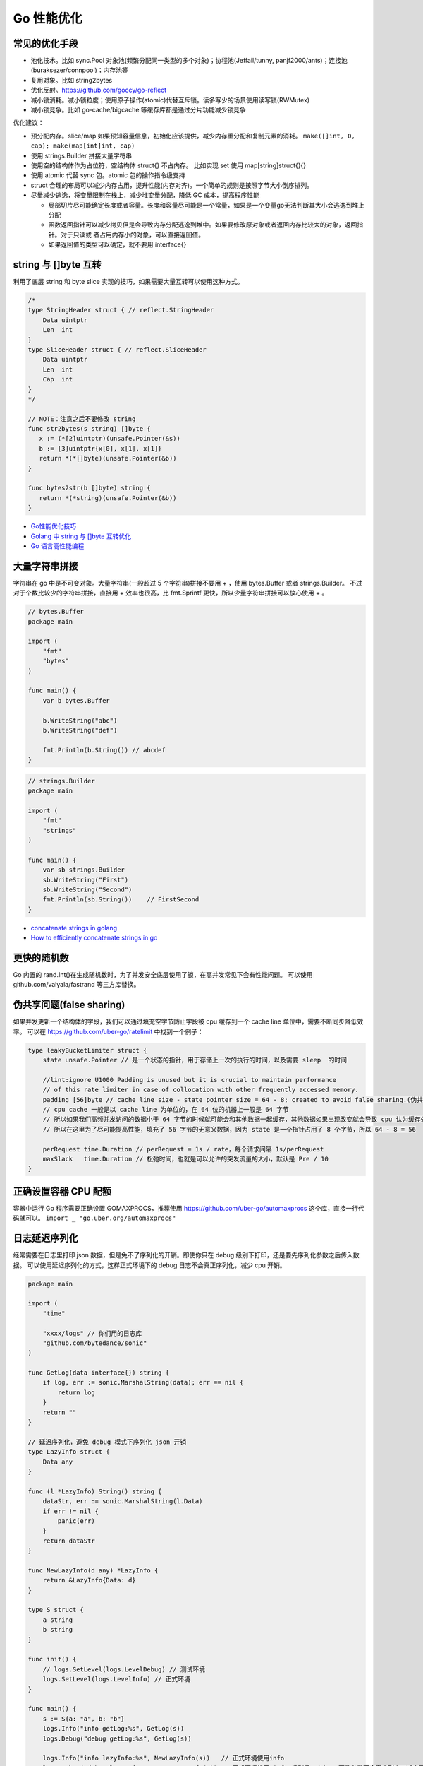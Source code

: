 .. _optimize:

Go 性能优化
=====================================================================

常见的优化手段
---------------------------------------------------------------
- 池化技术。比如 sync.Pool 对象池(频繁分配同一类型的多个对象)；协程池(Jeffail/tunny, panjf2000/ants)；连接池(buraksezer/connpool)；内存池等
- 复用对象。比如 string2bytes
- 优化反射。https://github.com/goccy/go-reflect
- 减小锁消耗。减小锁粒度；使用原子操作(atomic)代替互斥锁。读多写少的场景使用读写锁(RWMutex)
- 减小锁竞争。比如 go-cache/bigcache 等缓存库都是通过分片功能减少锁竞争

优化建议：

- 预分配内存。slice/map 如果预知容量信息，初始化应该提供，减少内存重分配和复制元素的消耗。 ``make([]int, 0, cap); make(map[int]int, cap)``
- 使用 strings.Builder 拼接大量字符串
- 使用空的结构体作为占位符，空结构体 struct{} 不占内存。 比如实现 set 使用 map[string]struct{}{}
- 使用 atomic 代替 sync 包。atomic 包的操作指令级支持
- struct 合理的布局可以减少内存占用，提升性能(内存对齐)。一个简单的规则是按照字节大小倒序排列。
- 尽量减少逃逸，将变量限制在栈上，减少堆变量分配，降低 GC 成本，提高程序性能

  - 局部切片尽可能确定长度或者容量。长度和容量尽可能是一个常量，如果是一个变量go无法判断其大小会逃逸到堆上分配
  - 函数返回指针可以减少拷贝但是会导致内存分配逃逸到堆中。如果要修改原对象或者返回内存比较大的对象，返回指针。对于只读或
    者占用内存小的对象，可以直接返回值。
  - 如果返回值的类型可以确定，就不要用 interface{}

string 与 []byte 互转
---------------------------------------------------------------
利用了底层 string 和 byte slice 实现的技巧，如果需要大量互转可以使用这种方式。

.. code-block:: go

    /*
    type StringHeader struct { // reflect.StringHeader
        Data uintptr
        Len  int
    }
    type SliceHeader struct { // reflect.SliceHeader
        Data uintptr
        Len  int
        Cap  int
    }
    */

    // NOTE：注意之后不要修改 string
    func str2bytes(s string) []byte {
       x := (*[2]uintptr)(unsafe.Pointer(&s))
       b := [3]uintptr{x[0], x[1], x[1]}
       return *(*[]byte)(unsafe.Pointer(&b))
    }

    func bytes2str(b []byte) string {
       return *(*string)(unsafe.Pointer(&b))
    }


- `Go性能优化技巧 <https://segmentfault.com/a/1190000005006351>`_
- `Golang 中 string 与 []byte 互转优化 <https://medium.com/@kevinbai/golang-%E4%B8%AD-string-%E4%B8%8E-byte-%E4%BA%92%E8%BD%AC%E4%BC%98%E5%8C%96-6651feb4e1f2>`_
- `Go 语言高性能编程 <https://geektutu.com/post/high-performance-go.html>`_

大量字符串拼接
---------------------------------------------------------------
字符串在 go 中是不可变对象。大量字符串(一般超过 5 个字符串)拼接不要用 + ，使用 bytes.Buffer 或者 strings.Builder。
不过对于个数比较少的字符串拼接，直接用 + 效率也很高，比 fmt.Sprintf 更快，所以少量字符串拼接可以放心使用 + 。

.. code-block:: go

    // bytes.Buffer
    package main

    import (
        "fmt"
        "bytes"
    )

    func main() {
        var b bytes.Buffer

        b.WriteString("abc")
        b.WriteString("def")

        fmt.Println(b.String()) // abcdef
    }

.. code-block:: go

    // strings.Builder
    package main

    import (
        "fmt"
        "strings"
    )

    func main() {
        var sb strings.Builder
        sb.WriteString("First")
        sb.WriteString("Second")
        fmt.Println(sb.String())    // FirstSecond
    }

- `concatenate strings in golang <https://golangdocs.com/concatenate-strings-in-golang>`_
- `How to efficiently concatenate strings in go <https://stackoverflow.com/questions/1760757/how-to-efficiently-concatenate-strings-in-go>`_


更快的随机数
---------------------------------------------------------------
Go 内置的 rand.Int()在生成随机数时，为了并发安全底层使用了锁，在高并发常见下会有性能问题。
可以使用 github.com/valyala/fastrand 等三方库替换。


伪共享问题(false sharing)
---------------------------------------------------------------
如果并发更新一个结构体的字段，我们可以通过填充空字节防止字段被 cpu 缓存到一个 cache line 单位中，需要不断同步降低效率。
可以在 https://github.com/uber-go/ratelimit 中找到一个例子：

.. code-block:: go

    type leakyBucketLimiter struct {
        state unsafe.Pointer // 是一个状态的指针，用于存储上一次的执行的时间，以及需要 sleep  的时间

        //lint:ignore U1000 Padding is unused but it is crucial to maintain performance
        // of this rate limiter in case of collocation with other frequently accessed memory.
        padding [56]byte // cache line size - state pointer size = 64 - 8; created to avoid false sharing.(伪共享)
        // cpu cache 一般是以 cache line 为单位的，在 64 位的机器上一般是 64 字节
        // 所以如果我们高频并发访问的数据小于 64 字节的时候就可能会和其他数据一起缓存，其他数据如果出现改变就会导致 cpu 认为缓存失效，这就是 false sharing
        // 所以在这里为了尽可能提高性能，填充了 56 字节的无意义数据，因为 state 是一个指针占用了 8 个字节，所以 64 - 8 = 56

        perRequest time.Duration // perRequest = 1s / rate，每个请求间隔 1s/perRequest
        maxSlack   time.Duration // 松弛时间，也就是可以允许的突发流量的大小，默认是 Pre / 10
    }


正确设置容器 CPU 配额
---------------------------------------------------------------
容器中运行 Go 程序需要正确设置 GOMAXPROCS，推荐使用 https://github.com/uber-go/automaxprocs 这个库，直接一行代码就可以。
``import _ "go.uber.org/automaxprocs"``


日志延迟序列化
---------------------------------------------------------------
经常需要在日志里打印 json 数据，但是免不了序列化的开销。即使你只在 debug 级别下打印，还是要先序列化参数之后传入数据。
可以使用延迟序列化的方式，这样正式环境下的 debug 日志不会真正序列化，减少 cpu 开销。

.. code-block:: go

    package main

    import (
        "time"

        "xxxx/logs" // 你们用的日志库
        "github.com/bytedance/sonic"
    )

    func GetLog(data interface{}) string {
        if log, err := sonic.MarshalString(data); err == nil {
            return log
        }
        return ""
    }

    // 延迟序列化，避免 debug 模式下序列化 json 开销
    type LazyInfo struct {
        Data any
    }

    func (l *LazyInfo) String() string {
        dataStr, err := sonic.MarshalString(l.Data)
        if err != nil {
            panic(err)
        }
        return dataStr
    }

    func NewLazyInfo(d any) *LazyInfo {
        return &LazyInfo{Data: d}
    }

    type S struct {
        a string
        b string
    }

    func init() {
        // logs.SetLevel(logs.LevelDebug) // 测试环境
        logs.SetLevel(logs.LevelInfo) // 正式环境
    }

    func main() {
        s := S{a: "a", b: "b"}
        logs.Info("info getLog:%s", GetLog(s))
        logs.Debug("debug getLog:%s", GetLog(s))

        logs.Info("info lazyInfo:%s", NewLazyInfo(s))   // 正式环境使用info
        logs.Debug("debug lazyInfo:%s", NewLazyInfo(s)) // 正式环境使用 info 级别后，debug 函数参数不会真序列化，减少开销

        time.Sleep(time.Second)
    }
